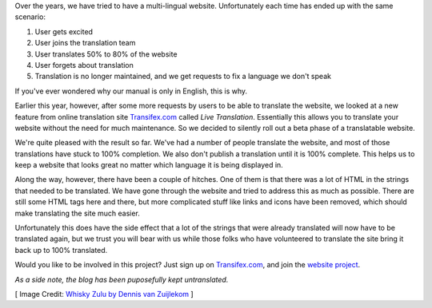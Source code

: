 .. title: Making the Web Site Translation Friendly
.. slug: 2017/11/19/making-the-web-site-translation-friendly
.. date: 2017-11-19 12:00:00 UTC
.. type: text
.. previewimage: https://openlp.org/cover-images/making-the-web-site-translation-friendly.jpg

Over the years, we have tried to have a multi-lingual website. Unfortunately each time has ended up with the same
scenario:

1. User gets excited
2. User joins the translation team
3. User translates 50% to 80% of the website
4. User forgets about translation
5. Translation is no longer maintained, and we get requests to fix a language we don't speak

If you've ever wondered why our manual is only in English, this is why.

Earlier this year, however, after some more requests by users to be able to translate the website, we looked at a new
feature from online translation site `Transifex.com`_ called *Live Translation*. Essentially this allows you to
translate your website without the need for much maintenance. So we decided to silently roll out a beta phase of a
translatable website.

We're quite pleased with the result so far. We've had a number of people translate the website, and most of those
translations have stuck to 100% completion. We also don't publish a translation until it is 100% complete. This helps
us to keep a website that looks great no matter which language it is being displayed in.

Along the way, however, there have been a couple of hitches. One of them is that there was a lot of HTML in the strings
that needed to be translated. We have gone through the website and tried to address this as much as possible. There
are still some HTML tags here and there, but more complicated stuff like links and icons have been removed, which
should make translating the site much easier.

Unfortunately this does have the side effect that a lot of the strings that were already translated will now have to be
translated again, but we trust you will bear with us while those folks who have volunteered to translate the site bring
it back up to 100% translated.

Would you like to be involved in this project? Just sign up on `Transifex.com`_, and join the `website project`_.

*As a side note, the blog has been puposefully kept untranslated.*

[ Image Credit: `Whisky Zulu by Dennis van Zuijlekom`_ ]

.. _Transifex.com: https://www.transifex.com/
.. _website project: https://www.transifex.com/openlp/openlp-website/
.. _Whisky Zulu by Dennis van Zuijlekom: https://www.flickr.com/photos/dvanzuijlekom/11438391234/
